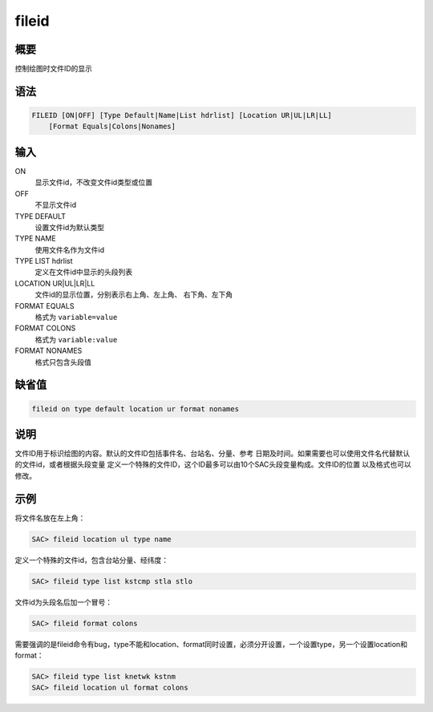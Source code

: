 fileid
======

概要
----

控制绘图时文件ID的显示

语法
----

.. code:: bash

    FILEID [ON|OFF] [Type Default|Name|List hdrlist] [Location UR|UL|LR|LL]
        [Format Equals|Colons|Nonames]

输入
----

ON
    显示文件id，不改变文件id类型或位置

OFF
    不显示文件id

TYPE DEFAULT
    设置文件id为默认类型

TYPE NAME
    使用文件名作为文件id

TYPE LIST hdrlist
    定义在文件id中显示的头段列表

LOCATION UR|UL|LR|LL
    文件id的显示位置，分别表示右上角、左上角、 右下角、左下角

FORMAT EQUALS
    格式为 ``variable=value``

FORMAT COLONS
    格式为 ``variable:value``

FORMAT NONAMES
    格式只包含头段值

缺省值
------

.. code:: bash

    fileid on type default location ur format nonames

说明
----

文件ID用于标识绘图的内容。默认的文件ID包括事件名、台站名、分量、参考
日期及时间。如果需要也可以使用文件名代替默认的文件id，或者根据头段变量
定义一个特殊的文件ID，这个ID最多可以由10个SAC头段变量构成。文件ID的位置
以及格式也可以修改。

示例
----

将文件名放在左上角：

.. code:: bash

    SAC> fileid location ul type name

定义一个特殊的文件id，包含台站分量、经纬度：

.. code:: bash

    SAC> fileid type list kstcmp stla stlo

文件id为头段名后加一个冒号：

.. code:: bash

    SAC> fileid format colons

需要强调的是fileid命令有bug，type不能和location、format同时设置，必须分开设置，一个设置type，另一个设置location和format：

.. code:: bash

    SAC> fileid type list knetwk kstnm
    SAC> fileid location ul format colons

